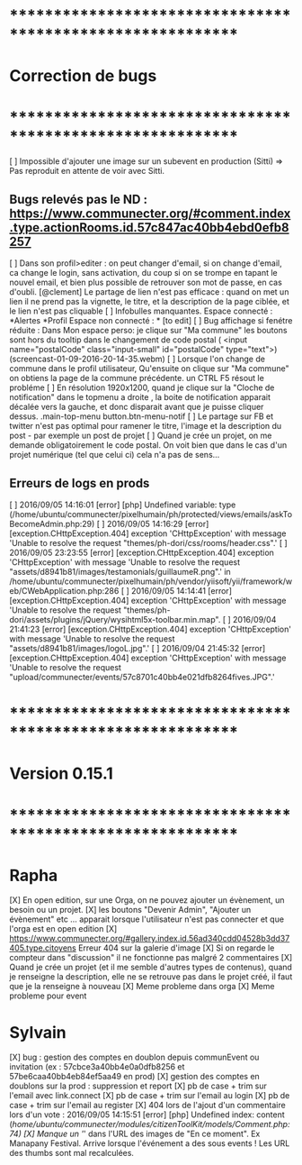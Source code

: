 * ************************************************************    
* Correction de bugs
* ************************************************************

  [ ] Impossible d'ajouter une image sur un subevent en production (Sitti) => Pas reproduit en attente de voir avec Sitti.
** Bugs relevés pas le ND : https://www.communecter.org/#comment.index.type.actionRooms.id.57c847ac40bb4ebd0efb8257
  [ ] Dans son profil>editer : on peut changer d'email, si on change d'email, ca change le login, sans activation, du coup si on se trompe en tapant le nouvel email, et bien plus possible de retrouver son mot de passe, en cas d'oubli.
  [@clement] Le partage de lien n'est pas efficace : quand on met un lien il ne prend pas la vignette, le titre, et la description de la page ciblée, et le lien n'est pas cliquable
  [ ] Infobulles manquantes. Espace connecté : *Alertes *Profil Espace non connecté : * [to edit]
  [ ] Bug affichage si fenétre réduite : Dans Mon espace perso: je clique sur "Ma commune"  les boutons sont hors du tooltip dans le changement de code postal ( <input name="postalCode" class="input-small" id="postalCode" type="text">)(screencast-01-09-2016-20-14-35.webm)
  [ ] Lorsque l'on change de commune dans le profil utilisateur, Qu'ensuite on clique sur "Ma commune" on obtiens la page de la commune précédente. un CTRL F5 résout le probléme
  [ ] En résolution 1920x1200, quand je clique sur la "Cloche de notification" dans le topmenu a droite ,  la boite de notification apparait décalée vers la gauche, et donc disparait avant que je puisse cliquer dessus. .main-top-menu button.btn-menu-notif
  [ ] Le partage sur FB et twitter n'est pas optimal pour ramener le titre, l'image et la description du post - par exemple un post de projet
  [ ] Quand je crée un projet, on me demande obligatoirement le code postal. On voit bien que dans le cas d'un projet numérique (tel que celui ci) cela n'a pas de sens... 


** Erreurs de logs en prods 
  [ ] 2016/09/05 14:16:01 [error] [php] Undefined variable: type (/home/ubuntu/communecter/pixelhumain/ph/protected/views/emails/askToBecomeAdmin.php:29)
  [ ] 2016/09/05 14:16:29 [error] [exception.CHttpException.404] exception 'CHttpException' with message 'Unable to resolve the request "themes/ph-dori/css/rooms/header.css".'
  [ ] 2016/09/05 23:23:55 [error] [exception.CHttpException.404] exception 'CHttpException' with message 'Unable to resolve the request "assets/d8941b81/images/testamonials/guillaumeR.png".' in /home/ubuntu/communecter/pixelhumain/ph/vendor/yiisoft/yii/framework/web/CWebApplication.php:286
  [ ] 2016/09/05 14:14:41 [error] [exception.CHttpException.404] exception 'CHttpException' with message 'Unable to resolve the request "themes/ph-dori/assets/plugins/jQuery/wysihtml5x-toolbar.min.map".
  [ ] 2016/09/04 21:41:23 [error] [exception.CHttpException.404] exception 'CHttpException' with message 'Unable to resolve the request "assets/d8941b81/images/logoL.jpg".'
  [ ] 2016/09/04 21:45:32 [error] [exception.CHttpException.404] exception 'CHttpException' with message 'Unable to resolve the request "upload/communecter/events/57c8701c40bb4e021dfb8264fives.JPG".'

* ************************************************************    
* Version 0.15.1 
* ************************************************************

* Rapha
  
  [X] En open edition, sur une Orga, on ne pouvez ajouter un évènement, un besoin ou un projet.
  [X] les boutons "Devenir Admin", "Ajouter un évènement" etc ... apparait lorsque l'utilisateur n'est pas connecter et que l'orga est en open edition
  [X] https://www.communecter.org/#gallery.index.id.56ad340cdd04528b3dd37405.type.citoyens Erreur 404 sur la galerie d'image
  [X] Si on regarde le compteur dans "discussion" il ne fonctionne pas malgré 2 commentaires
  [X] Quand je crée un projet (et il me semble d'autres types de contenus), quand je renseigne la description, elle ne se retrouve pas dans le projet créé, il faut que je la renseigne à nouveau 
    [X] Meme probleme dans orga 
    [X] Meme probleme pour event

* Sylvain
  [X] bug : gestion des comptes en doublon depuis communEvent ou invitation (ex : 57cbce3a40bb4e0a0dfb8256 et 57be6caa40bb4eb84ef5aa49 en prod)
    [X] gestion des comptes en doublons sur la prod : suppression et report
    [X] pb de case + trim sur l'email avec link.connect
    [X] pb de case + trim sur l'email au login
    [X] pb de case + trim sur l'email au register
  [X] 404 lors de l'ajout d'un commentaire lors d'un vote : 2016/09/05 14:15:51 [error] [php] Undefined index: content (/home/ubuntu/communecter/modules/citizenToolKit/models/Comment.php:74)
  [X] Manque un '/' dans l'URL des images de "En ce moment". Ex Manapany Festival. Arrive lorsque l'événement a des sous events ! Les URL des thumbs sont mal recalculées.
